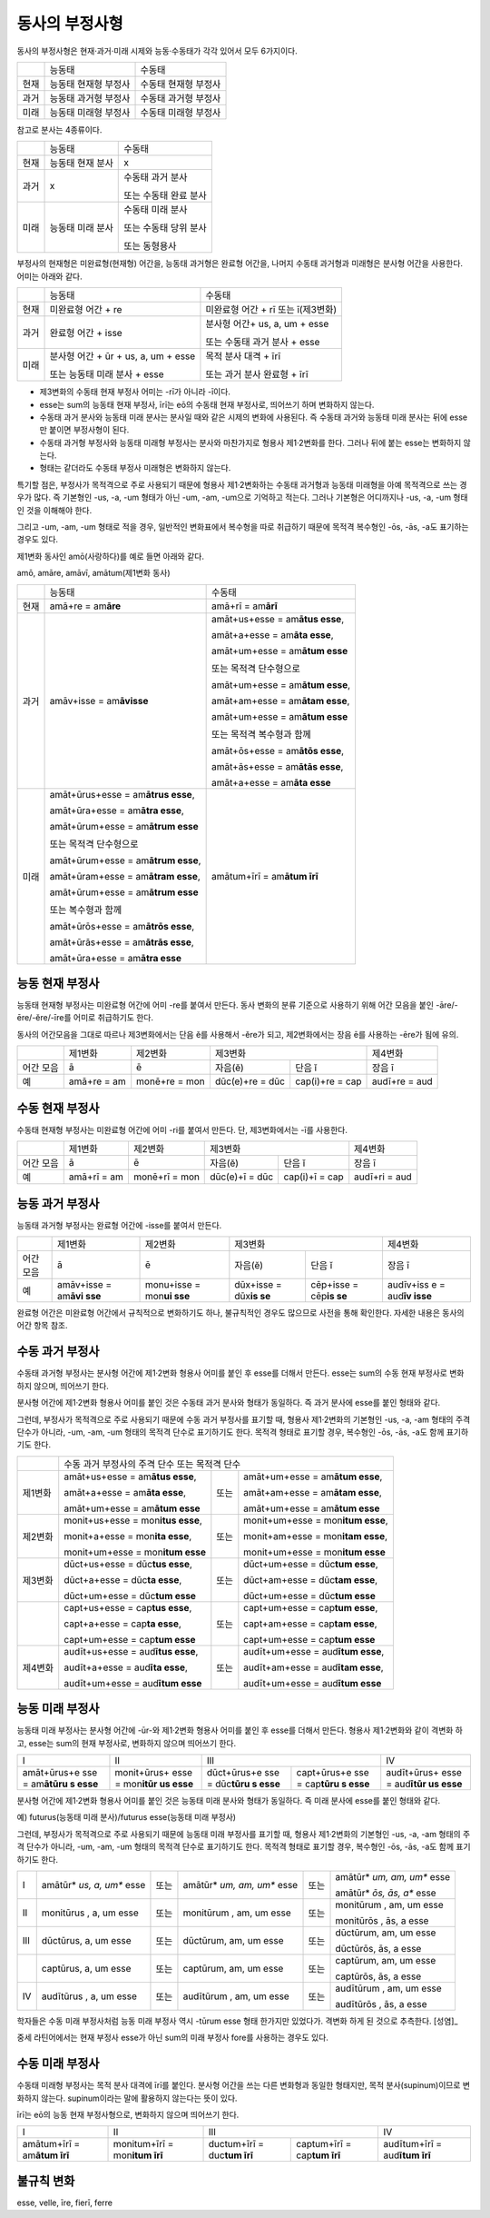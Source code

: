 동사의 부정사형
---------------

동사의 부정사형은 현재·과거·미래 시제와 능동·수동태가 각각 있어서 모두
6가지이다.

+------+----------------------+----------------------+
|      | 능동태               | 수동태               |
+------+----------------------+----------------------+
| 현재 | 능동태 현재형 부정사 | 수동태 현재형 부정사 |
+------+----------------------+----------------------+
| 과거 | 능동태 과거형 부정사 | 수동태 과거형 부정사 |
+------+----------------------+----------------------+
| 미래 | 능동태 미래형 부정사 | 수동태 미래형 부정사 |
+------+----------------------+----------------------+

참고로 분사는 4종류이다.

+------+------------------+-----------------------+
|      | 능동태           | 수동태                |
+------+------------------+-----------------------+
| 현재 | 능동태 현재 분사 | x                     |
+------+------------------+-----------------------+
| 과거 | x                | 수동태 과거 분사      |
|      |                  |                       |
|      |                  | 또는 수동태 완료 분사 |
+------+------------------+-----------------------+
| 미래 | 능동태 미래 분사 | 수동태 미래 분사      |
|      |                  |                       |
|      |                  | 또는 수동태 당위 분사 |
|      |                  |                       |
|      |                  | 또는 동형용사         |
+------+------------------+-----------------------+

부정사의 현재형은 미완료형(현재형) 어간을, 능동태 과거형은 완료형
어간을, 나머지 수동태 과거형과 미래형은 분사형 어간을 사용한다. 어미는
아래와 같다.

+-----------------------+-----------------------+-----------------------+
|                       | 능동태                | 수동태                |
+-----------------------+-----------------------+-----------------------+
| 현재                  | 미완료형 어간 + re    | 미완료형 어간 + rī    |
|                       |                       | 또는 ī(제3변화)       |
+-----------------------+-----------------------+-----------------------+
| 과거                  | 완료형 어간 + isse    | 분사형 어간+ us, a,   |
|                       |                       | um + esse             |
|                       |                       |                       |
|                       |                       | 또는 수동태 과거 분사 |
|                       |                       | + esse                |
+-----------------------+-----------------------+-----------------------+
| 미래                  | 분사형 어간 + ūr +    | 목적 분사 대격 + īrī  |
|                       | us, a, um + esse      |                       |
|                       |                       | 또는 과거 분사 완료형 |
|                       | 또는 능동태 미래 분사 | + īrī                 |
|                       | + esse                |                       |
+-----------------------+-----------------------+-----------------------+

-  제3변화의 수동태 현재 부정사 어미는 -rī가 아니라 -ī이다.
-  esse는 sum의 능동태 현재 부정사, īrī는 eō의 수동태 현재 부정사로,
   띄어쓰기 하며 변화하지 않는다.
-  수동태 과거 분사와 능동태 미래 분사는 분사일 때와 같은 시제의 변화에
   사용된다. 즉 수동태 과거와 능동태 미래 분사는 뒤에 esse만 붙이면
   부정사형이 된다.
-  수동태 과거형 부정사와 능동태 미래형 부정사는 분사와 마찬가지로
   형용사 제1·2변화를 한다. 그러나 뒤에 붙는 esse는 변화하지 않는다.
-  형태는 같더라도 수동태 부정사 미래형은 변화하지 않는다.

특기할 점은, 부정사가 목적격으로 주로 사용되기 때문에 형용사
제1·2변화하는 수동태 과거형과 능동태 미래형을 아예 목적격으로 쓰는
경우가 많다. 즉 기본형인 -us, -a, -um 형태가 아닌 -um, -am, -um으로
기억하고 적는다. 그러나 기본형은 어디까지나 -us, -a, -um 형태인 것을
이해해야 한다.

그리고 -um, -am, -um 형태로 적을 경우, 일반적인 변화표에서 복수형을 따로
취급하기 때문에 목적격 복수형인 -ōs, -ās, -a도 표기하는 경우도 있다.

제1변화 동사인 amō(사랑하다)를 예로 들면 아래와 같다.

amō, amāre, amāvī, amātum(제1변화 동사)

+-----------------------+-----------------------+-----------------------+
|                       | 능동태                | 수동태                |
+-----------------------+-----------------------+-----------------------+
| 현재                  | amā+re = am\ **āre**  | amā+rī = am\ **ārī**  |
+-----------------------+-----------------------+-----------------------+
| 과거                  | amāv+isse =           | amāt+us+esse =        |
|                       | am\ **āvisse**        | am\ **ātus esse**,    |
|                       |                       |                       |
|                       |                       | amāt+a+esse =         |
|                       |                       | am\ **āta esse**,     |
|                       |                       |                       |
|                       |                       | amāt+um+esse =        |
|                       |                       | am\ **ātum esse**     |
|                       |                       |                       |
|                       |                       | 또는 목적격           |
|                       |                       | 단수형으로            |
|                       |                       |                       |
|                       |                       | amāt+um+esse =        |
|                       |                       | am\ **ātum esse**,    |
|                       |                       |                       |
|                       |                       | amāt+am+esse =        |
|                       |                       | am\ **ātam esse**,    |
|                       |                       |                       |
|                       |                       | amāt+um+esse =        |
|                       |                       | am\ **ātum esse**     |
|                       |                       |                       |
|                       |                       | 또는 목적격 복수형과  |
|                       |                       | 함께                  |
|                       |                       |                       |
|                       |                       | amāt+ōs+esse =        |
|                       |                       | am\ **ātōs esse**,    |
|                       |                       |                       |
|                       |                       | amāt+ās+esse =        |
|                       |                       | am\ **ātās esse**,    |
|                       |                       |                       |
|                       |                       | amāt+a+esse =         |
|                       |                       | am\ **āta esse**      |
+-----------------------+-----------------------+-----------------------+
| 미래                  | amāt+ūrus+esse =      | amātum+īrī =          |
|                       | am\ **ātrus esse**,   | am\ **ātum īrī**      |
|                       |                       |                       |
|                       | amāt+ūra+esse =       |                       |
|                       | am\ **ātra esse**,    |                       |
|                       |                       |                       |
|                       | amāt+ūrum+esse =      |                       |
|                       | am\ **ātrum esse**    |                       |
|                       |                       |                       |
|                       | 또는 목적격           |                       |
|                       | 단수형으로            |                       |
|                       |                       |                       |
|                       | amāt+ūrum+esse =      |                       |
|                       | am\ **ātrum esse**,   |                       |
|                       |                       |                       |
|                       | amāt+ūram+esse =      |                       |
|                       | am\ **ātram esse**,   |                       |
|                       |                       |                       |
|                       | amāt+ūrum+esse =      |                       |
|                       | am\ **ātrum esse**    |                       |
|                       |                       |                       |
|                       | 또는 복수형과 함께    |                       |
|                       |                       |                       |
|                       | amāt+ūrōs+esse =      |                       |
|                       | am\ **ātrōs esse**,   |                       |
|                       |                       |                       |
|                       | amāt+ūrās+esse =      |                       |
|                       | am\ **ātrās esse**,   |                       |
|                       |                       |                       |
|                       | amāt+ūra+esse =       |                       |
|                       | am\ **ātra esse**     |                       |
+-----------------------+-----------------------+-----------------------+

능동 현재 부정사
~~~~~~~~~~~~~~~~

능동태 현재형 부정사는 미완료형 어간에 어미 -re를 붙여서 만든다. 동사
변화의 분류 기준으로 사용하기 위해 어간 모음을 붙인
-āre/-ēre/-ĕre/-īre를 어미로 취급하기도 한다.

동사의 어간모음을 그대로 따르나 제3변화에서는 단음 ĕ를 사용해서 -ĕre가
되고, 제2변화에서는 장음 ē를 사용하는 -ēre가 됨에 유의.

+-----------+-----------+-----------+-----------+-----------+-----------+
|           | 제1변화   | 제2변화   | 제3변화               | 제4변화   |
+-----------+-----------+-----------+-----------+-----------+-----------+
| 어간 모음 | ā         | ē         | 자음(ĕ)   | 단음 ĭ    | 장음 ī    |
+-----------+-----------+-----------+-----------+-----------+-----------+
| 예        | amā+re =  | monē+re = | dūc(e)+re | cap(i)+re | audī+re = |
|           | am\       | mon\      | =         | =         | aud\      |
|           |           |           | dūc\      | cap\      |           |
|           |           |           |           |           |           |
+-----------+-----------+-----------+-----------+-----------+-----------+

수동 현재 부정사
~~~~~~~~~~~~~~~~

수동태 현재형 부정사는 미완료형 어간에 어미 -ri를 붙여서 만든다. 단,
제3변화에서는 -ī를 사용한다.

+-----------+-----------+-----------+-----------+-----------+-----------+
|           | 제1변화   | 제2변화   | 제3변화               | 제4변화   |
+-----------+-----------+-----------+-----------+-----------+-----------+
| 어간 모음 | ā         | ē         | 자음(ĕ)   | 단음 ĭ    | 장음 ī    |
+-----------+-----------+-----------+-----------+-----------+-----------+
| 예        | amā+rī =  | monē+rī = | dūc(e)+ī  | cap(i)+ī  | audī+ri = |
|           | am\       | mon\      | =         | =         | aud\      |
|           |           |           | dūc\      | cap\      |           |
|           |           |           |           |           |           |
+-----------+-----------+-----------+-----------+-----------+-----------+

능동 과거 부정사
~~~~~~~~~~~~~~~~

능동태 과거형 부정사는 완료형 어간에 -isse를 붙여서 만든다.

+-----------+-----------+-----------+-----------+-----------+-----------+
|           | 제1변화   | 제2변화   | 제3변화               | 제4변화   |
+-----------+-----------+-----------+-----------+-----------+-----------+
| 어간 모음 | ā         | ē         | 자음(ĕ)   | 단음 ĭ    | 장음 ī    |
+-----------+-----------+-----------+-----------+-----------+-----------+
| 예        | amāv+isse | monu+isse | dūx+isse  | cēp+isse  | audīv+iss |
|           | =         | =         | =         | =         | e         |
|           | am\ **āvi | mon\ **ui | dūx\ **is | cēp\ **is | =         |
|           | sse**     | sse**     | se**      | se**      | aud\ **īv |
|           |           |           |           |           | isse**    |
+-----------+-----------+-----------+-----------+-----------+-----------+

완료형 어간은 미완료형 어간에서 규칙적으로 변화하기도 하나, 불규칙적인
경우도 많으므로 사전을 통해 확인한다. 자세한 내용은 동사의 어간 항목
참조.

수동 과거 부정사
~~~~~~~~~~~~~~~~

수동태 과거형 부정사는 분사형 어간에 제1·2변화 형용사 어미를 붙인 후
esse를 더해서 만든다. esse는 sum의 수동 현재 부정사로 변화하지 않으며,
띄어쓰기 한다.

분사형 어간에 제1·2변화 형용사 어미를 붙인 것은 수동태 과거 분사와
형태가 동일하다. 즉 과거 분사에 esse를 붙인 형태와 같다.

그런데, 부정사가 목적격으로 주로 사용되기 때문에 수동 과거 부정사를
표기할 때, 형용사 제1·2변화의 기본형인 -us, -a, -am 형태의 주격 단수가
아니라, -um, -am, -um 형태의 목적격 단수로 표기하기도 한다. 목적격
형태로 표기할 경우, 복수형인 -ōs, -ās, -a도 함께 표기하기도 한다.

+-----------------+-----------------+-----------------+-----------------+
|                 | 수동 과거                                           |
|                 | 부정사의 주격                                       |
|                 | 단수 또는                                           |
|                 | 목적격 단수                                         |
+-----------------+-----------------+-----------------+-----------------+
| 제1변화         | amāt+us+esse =  | 또는            | amāt+um+esse =  |
|                 | am\ **ātus      |                 | am\ **ātum      |
|                 | esse**,         |                 | esse**,         |
|                 |                 |                 |                 |
|                 | amāt+a+esse =   |                 | amāt+am+esse =  |
|                 | am\ **āta       |                 | am\ **ātam      |
|                 | esse**,         |                 | esse**,         |
|                 |                 |                 |                 |
|                 | amāt+um+esse =  |                 | amāt+um+esse =  |
|                 | am\ **ātum      |                 | am\ **ātum      |
|                 | esse**          |                 | esse**          |
+-----------------+-----------------+-----------------+-----------------+
| 제2변화         | monit+us+esse = | 또는            | monit+um+esse = |
|                 | mon\ **itus     |                 | mon\ **itum     |
|                 | esse**,         |                 | esse**,         |
|                 |                 |                 |                 |
|                 | monit+a+esse =  |                 | monit+am+esse = |
|                 | mon\ **ita      |                 | mon\ **itam     |
|                 | esse**,         |                 | esse**,         |
|                 |                 |                 |                 |
|                 | monit+um+esse = |                 | monit+um+esse = |
|                 | mon\ **itum     |                 | mon\ **itum     |
|                 | esse**          |                 | esse**          |
+-----------------+-----------------+-----------------+-----------------+
| 제3변화         | dūct+us+esse =  | 또는            | dūct+um+esse =  |
|                 | dūc\ **tus      |                 | dūc\ **tum      |
|                 | esse**,         |                 | esse**,         |
|                 |                 |                 |                 |
|                 | dūct+a+esse =   |                 | dūct+am+esse =  |
|                 | dūc\ **ta       |                 | dūc\ **tam      |
|                 | esse**,         |                 | esse**,         |
|                 |                 |                 |                 |
|                 | dūct+um+esse =  |                 | dūct+um+esse =  |
|                 | dūc\ **tum      |                 | dūc\ **tum      |
|                 | esse**          |                 | esse**          |
+-----------------+-----------------+-----------------+-----------------+
|                 | capt+us+esse =  | 또는            | capt+um+esse =  |
|                 | cap\ **tus      |                 | cap\ **tum      |
|                 | esse**,         |                 | esse**,         |
|                 |                 |                 |                 |
|                 | capt+a+esse =   |                 | capt+am+esse =  |
|                 | cap\ **ta       |                 | cap\ **tam      |
|                 | esse**,         |                 | esse**,         |
|                 |                 |                 |                 |
|                 | capt+um+esse =  |                 | capt+um+esse =  |
|                 | cap\ **tum      |                 | cap\ **tum      |
|                 | esse**          |                 | esse**          |
+-----------------+-----------------+-----------------+-----------------+
| 제4변화         | audīt+us+esse = | 또는            | audīt+um+esse = |
|                 | aud\ **ītus     |                 | aud\ **ītum     |
|                 | esse**,         |                 | esse**,         |
|                 |                 |                 |                 |
|                 | audīt+a+esse =  |                 | audīt+am+esse = |
|                 | aud\ **īta      |                 | aud\ **ītam     |
|                 | esse**,         |                 | esse**,         |
|                 |                 |                 |                 |
|                 | audīt+um+esse = |                 | audīt+um+esse = |
|                 | aud\ **ītum     |                 | aud\ **ītum     |
|                 | esse**          |                 | esse**          |
+-----------------+-----------------+-----------------+-----------------+

능동 미래 부정사
~~~~~~~~~~~~~~~~

능동태 미래 부정사는 분사형 어간에 -ūr-와 제1·2변화 형용사 어미를 붙인
후 esse를 더해서 만든다. 형용사 제1·2변화와 같이 격변화 하고, esse는
sum의 현재 부정사로, 변화하지 않으며 띄어쓰기 한다.

+-------------+-------------+-------------+-------------+-------------+
| I           | II          | III                       | IV          |
+-------------+-------------+-------------+-------------+-------------+
| amāt+ūrus+e | monit+ūrus+ | dūct+ūrus+e | capt+ūrus+e | audīt+ūrus+ |
| sse         | esse        | sse         | sse         | esse        |
| =           | =           | =           | =           | =           |
| am\ **ātūru | mon\ **itūr | dūc\ **tūru | cap\ **tūru | aud\ **ītūr |
| s           | us          | s           | s           | us          |
| esse**      | esse**      | esse**      | esse**      | esse**      |
+-------------+-------------+-------------+-------------+-------------+

분사형 어간에 제1·2변화 형용사 어미를 붙인 것은 능동태 미래 분사와
형태가 동일하다. 즉 미래 분사에 esse를 붙인 형태와 같다.

예) futurus(능동태 미래 분사)/futurus esse(능동태 미래 부정사)

그런데, 부정사가 목적격으로 주로 사용되기 때문에 능동태 미래 부정사를
표기할 때, 형용사 제1·2변화의 기본형인 -us, -a, -am 형태의 주격 단수가
아니라, -um, -am, -um 형태의 목적격 단수로 표기하기도 한다. 목적격
형태로 표기할 경우, 복수형인 -ōs, -ās, -a도 함께 표기하기도 한다.

+-----------+-----------+-----------+-----------+-----------+-----------+
| I         | amātūr\ * | 또는      | amātūr\ * | 또는      | amātūr\ * |
|           | *us,      |           | *um,      |           | *um,      |
|           | a, um**   |           | am, um**  |           | am, um**  |
|           | esse      |           | esse      |           | esse      |
|           |           |           |           |           |           |
|           |           |           |           |           | amātūr\ * |
|           |           |           |           |           | *ōs,      |
|           |           |           |           |           | ās, a**   |
|           |           |           |           |           | esse      |
+-----------+-----------+-----------+-----------+-----------+-----------+
| II        | monitūrus | 또는      | monitūrum | 또는      | monitūrum |
|           | ,         |           | ,         |           | ,         |
|           | a, um     |           | am, um    |           | am, um    |
|           | esse      |           | esse      |           | esse      |
|           |           |           |           |           |           |
|           |           |           |           |           | monitūrōs |
|           |           |           |           |           | ,         |
|           |           |           |           |           | ās, a     |
|           |           |           |           |           | esse      |
+-----------+-----------+-----------+-----------+-----------+-----------+
| III       | dūctūrus, | 또는      | dūctūrum, | 또는      | dūctūrum, |
|           | a, um     |           | am, um    |           | am, um    |
|           | esse      |           | esse      |           | esse      |
|           |           |           |           |           |           |
|           |           |           |           |           | dūctūrōs, |
|           |           |           |           |           | ās, a     |
|           |           |           |           |           | esse      |
+-----------+-----------+-----------+-----------+-----------+-----------+
|           | captūrus, | 또는      | captūrum, | 또는      | captūrum, |
|           | a, um     |           | am, um    |           | am, um    |
|           | esse      |           | esse      |           | esse      |
|           |           |           |           |           |           |
|           |           |           |           |           | captūrōs, |
|           |           |           |           |           | ās, a     |
|           |           |           |           |           | esse      |
+-----------+-----------+-----------+-----------+-----------+-----------+
| IV        | audītūrus | 또는      | audītūrum | 또는      | audītūrum |
|           | ,         |           | ,         |           | ,         |
|           | a, um     |           | am, um    |           | am, um    |
|           | esse      |           | esse      |           | esse      |
|           |           |           |           |           |           |
|           |           |           |           |           | audītūrōs |
|           |           |           |           |           | ,         |
|           |           |           |           |           | ās, a     |
|           |           |           |           |           | esse      |
+-----------+-----------+-----------+-----------+-----------+-----------+

학자들은 수동 미래 부정사처럼 능동 미래 부정사 역시 -tūrum esse 형태
한가지만 있었다가. 격변화 하게 된 것으로 추측한다. [성염]_

중세 라틴어에서는 현재 부정사 esse가 아닌 sum의 미래 부정사 fore를
사용하는 경우도 있다.

수동 미래 부정사
~~~~~~~~~~~~~~~~

수동태 미래형 부정사는 목적 분사 대격에 īrī를 붙인다. 분사형 어간을 쓰는
다른 변화형과 동일한 형태지만, 목적 분사(supinum)이므로 변화하지 않는다.
supinum이라는 말에 활용하지 않는다는 뜻이 있다.

īrī는 eō의 능동 현재 부정사형으로, 변화하지 않으며 띄어쓰기 한다.

+-------------+-------------+-------------+-------------+-------------+
| I           | II          | III                       | IV          |
+-------------+-------------+-------------+-------------+-------------+
| amātum+īrī  | monitum+īrī | ductum+īrī  | captum+īrī  | audītum+īrī |
| =           | =           | =           | =           | =           |
| am\ **ātum  | mon\ **itum | duc\ **tum  | cap\ **tum  | aud\ **ītum |
| īrī**       | īrī**       | īrī**       | īrī**       | īrī**       |
+-------------+-------------+-------------+-------------+-------------+

불규칙 변화
~~~~~~~~~~~

esse, velle, īre, fierī, ferre
